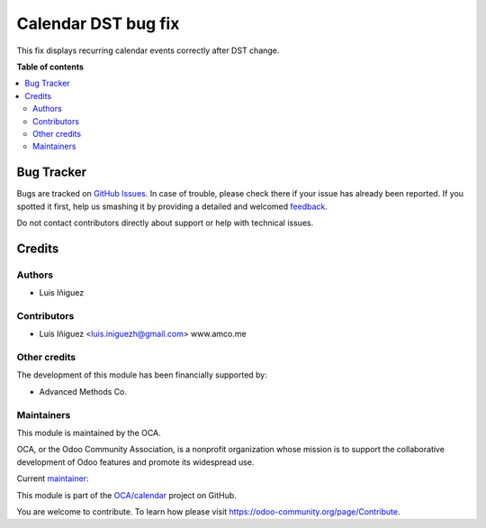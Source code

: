 ====================
Calendar DST bug fix
====================

.. !!!!!!!!!!!!!!!!!!!!!!!!!!!!!!!!!!!!!!!!!!!!!!!!!!!!
   !! This file is generated by oca-gen-addon-readme !!
   !! changes will be overwritten.                   !!
   !!!!!!!!!!!!!!!!!!!!!!!!!!!!!!!!!!!!!!!!!!!!!!!!!!!!

.. |badge1| image:: https://img.shields.io/badge/licence-AGPL--3-blue.png
    :target: http://www.gnu.org/licenses/agpl-3.0-standalone.html
    :alt: License: AGPL-3
.. |badge2| image:: https://img.shields.io/badge/github-OCA%2Fcalendar-lightgray.png?logo=github
    :target: https://github.com/OCA/calendar/tree/10.0/calendar_dst_bug_fix
    :alt: OCA/calendar
.. |badge3| image:: https://img.shields.io/badge/weblate-Translate%20me-F47D42.png
    :target: https://translation.odoo-community.org/projects/calendar-10-0/calendar-10-0-calendar_dst_bug_fix
    :alt: Translate me on Weblate
.. |badge4| image:: https://img.shields.io/badge/runbot-Try%20me-875A7B.png
    :target: https://runbot.odoo-community.org/runbot/279/10.0
    :alt: Try me on Runbot

|badge1| |badge2| |badge3| |badge4| 

This fix displays recurring calendar events correctly after DST change.

**Table of contents**

.. contents::
   :local:

Bug Tracker
===========

Bugs are tracked on `GitHub Issues <https://github.com/OCA/calendar/issues>`_.
In case of trouble, please check there if your issue has already been reported.
If you spotted it first, help us smashing it by providing a detailed and welcomed
`feedback <https://github.com/OCA/calendar/issues/new?body=module:%20calendar_dst_bug_fix%0Aversion:%2010.0%0A%0A**Steps%20to%20reproduce**%0A-%20...%0A%0A**Current%20behavior**%0A%0A**Expected%20behavior**>`_.

Do not contact contributors directly about support or help with technical issues.

Credits
=======

Authors
~~~~~~~

* Luis Iñiguez

Contributors
~~~~~~~~~~~~

* Luis Iñiguez <luis.iniguezh@gmail.com> www.amco.me

Other credits
~~~~~~~~~~~~~

The development of this module has been financially supported by:

* Advanced Methods Co.

Maintainers
~~~~~~~~~~~

This module is maintained by the OCA.

.. image:: https://odoo-community.org/logo.png
   :alt: Odoo Community Association
   :target: https://odoo-community.org

OCA, or the Odoo Community Association, is a nonprofit organization whose
mission is to support the collaborative development of Odoo features and
promote its widespread use.

.. |maintainer-luisiniguezh| image:: https://github.com/luisiniguezh.png?size=40px
    :target: https://github.com/luisiniguezh
    :alt: luisiniguezh

Current `maintainer <https://odoo-community.org/page/maintainer-role>`__:

|maintainer-luisiniguezh| 

This module is part of the `OCA/calendar <https://github.com/OCA/calendar/tree/10.0/calendar_dst_bug_fix>`_ project on GitHub.

You are welcome to contribute. To learn how please visit https://odoo-community.org/page/Contribute.
